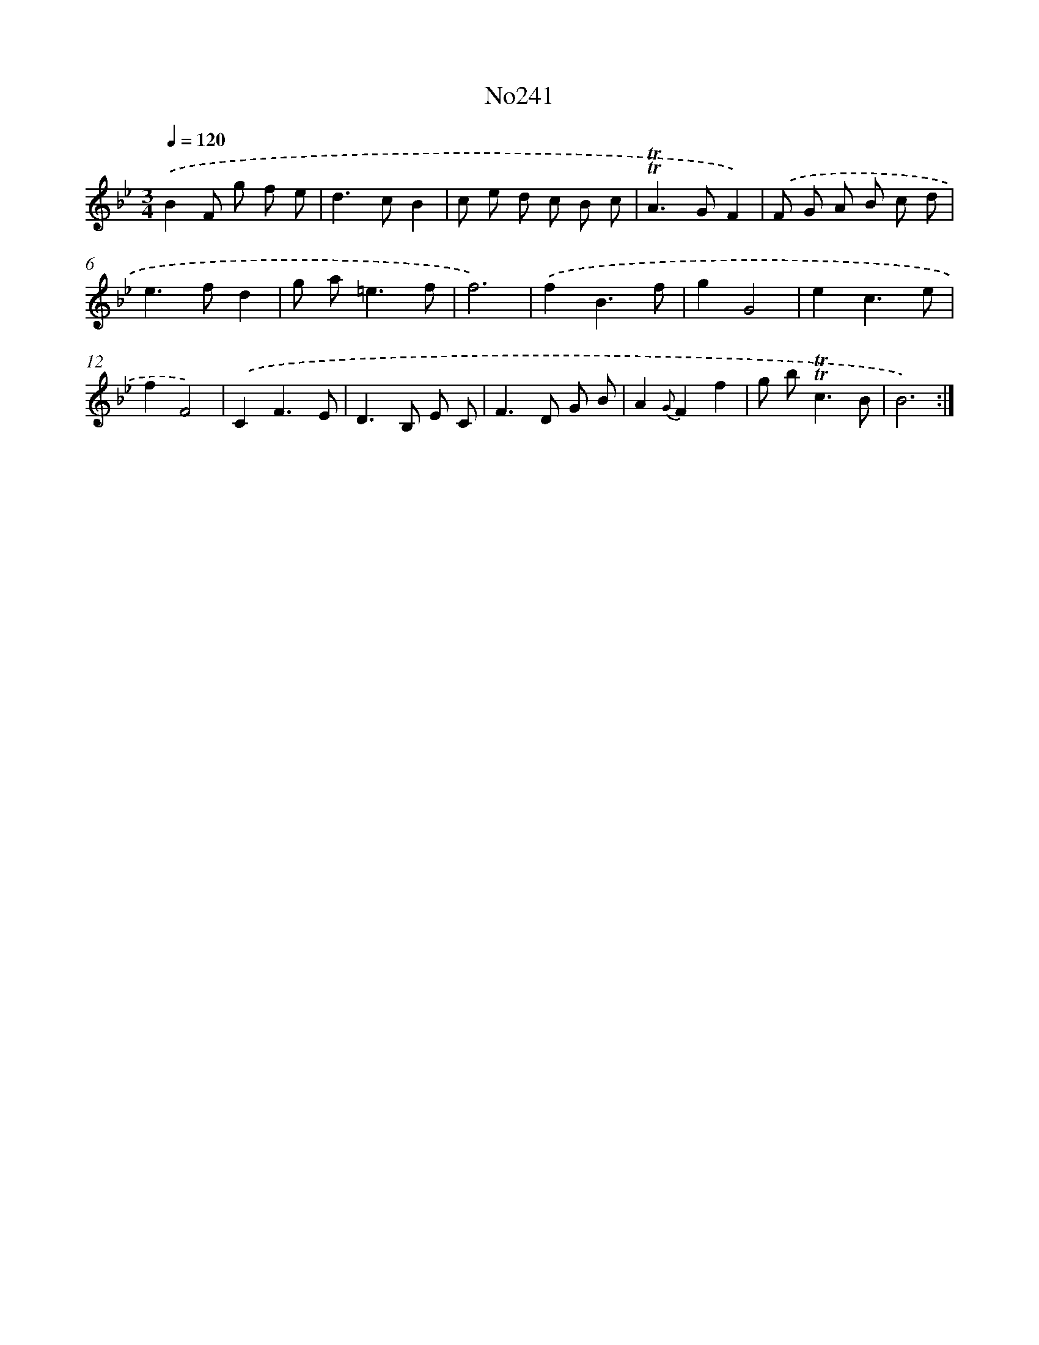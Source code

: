 X: 14985
T: No241
%%abc-version 2.0
%%abcx-abcm2ps-target-version 5.9.1 (29 Sep 2008)
%%abc-creator hum2abc beta
%%abcx-conversion-date 2018/11/01 14:37:49
%%humdrum-veritas 1993601953
%%humdrum-veritas-data 3475732024
%%continueall 1
%%barnumbers 0
L: 1/8
M: 3/4
Q: 1/4=120
K: Bb clef=treble
.('B2F g f e |
d2>c2B2 |
c e d c B c |
!trill!!trill!A2>G2F2) |
.('F G A B c d |
e2>f2d2 |
g a2<=e2f |
f6) |
.('f2B3f |
g2G4 |
e2c3e |
f2F4) |
.('C2F3E |
D2>B,2 E C |
F2>D2 G B |
A2{G}F2f2 |
g b2<!trill!!trill!c2B |
B6) :|]
